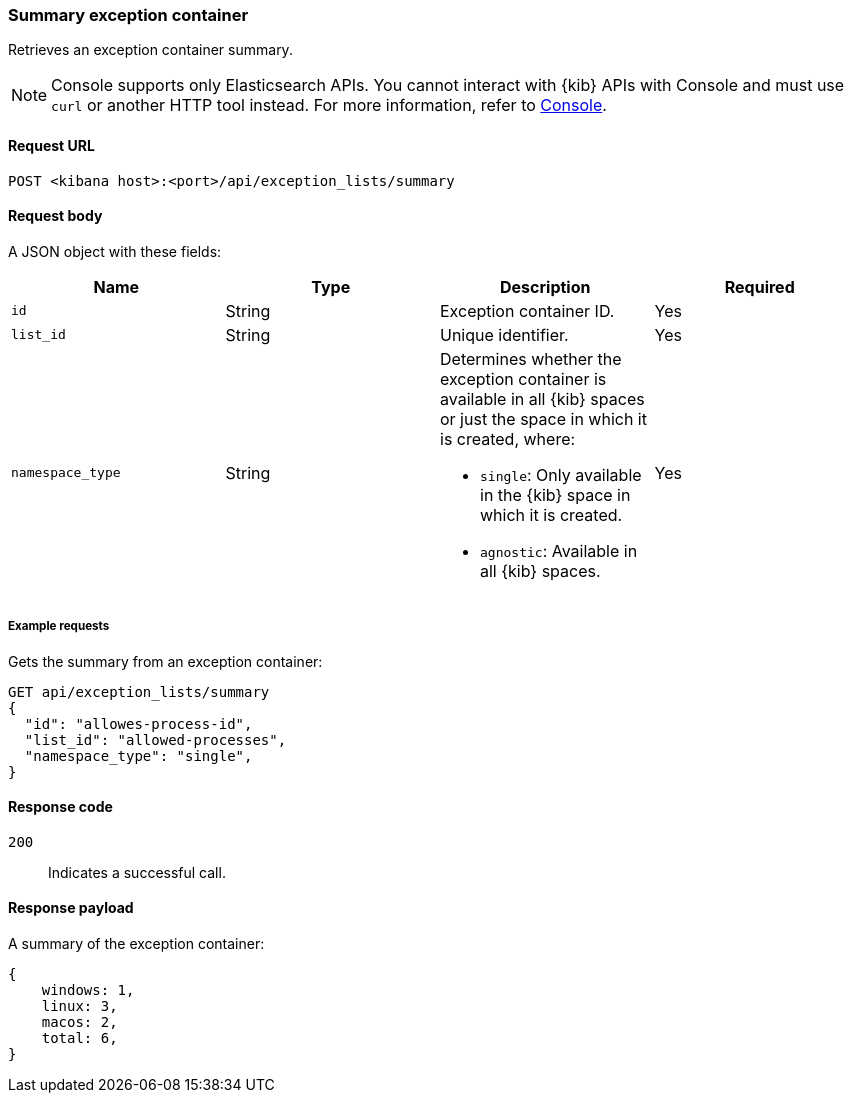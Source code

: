 [[exceptions-api-summary-exception-container]]
=== Summary exception container

Retrieves an exception container summary.

NOTE: Console supports only Elasticsearch APIs. You cannot interact with {kib} APIs with Console and must use `curl` or another HTTP tool instead. For more information, refer to https://www.elastic.co/guide/en/kibana/current/console-kibana.html[Console].

==== Request URL

`POST <kibana host>:<port>/api/exception_lists/summary`

==== Request body

A JSON object with these fields:

[width="100%",options="header"]
|==============================================
|Name |Type |Description |Required

|`id` |String |Exception container ID. |Yes
|`list_id` |String |Unique identifier. |Yes
|`namespace_type` |String a|Determines whether the exception container is available in all {kib} spaces or just the space in which it is created, where:

* `single`: Only available in the {kib} space in which it is created.
* `agnostic`: Available in all {kib} spaces.

|Yes

|==============================================

===== Example requests

Gets the summary from an exception container:

[source,console]
--------------------------------------------------
GET api/exception_lists/summary
{
  "id": "allowes-process-id",
  "list_id": "allowed-processes",
  "namespace_type": "single",
}
--------------------------------------------------
// KIBANA

==== Response code

`200`::
    Indicates a successful call.


==== Response payload

A summary of the exception container:

[source,json]
--------------------------------------------------
{
    windows: 1,
    linux: 3,
    macos: 2,
    total: 6,
}
--------------------------------------------------

